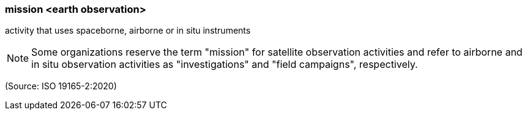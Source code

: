 === mission <earth observation>

activity that uses spaceborne, airborne or in situ instruments

NOTE: Some organizations reserve the term "mission" for satellite observation activities and refer to airborne and in situ observation activities as "investigations" and "field campaigns", respectively.

(Source: ISO 19165-2:2020)


